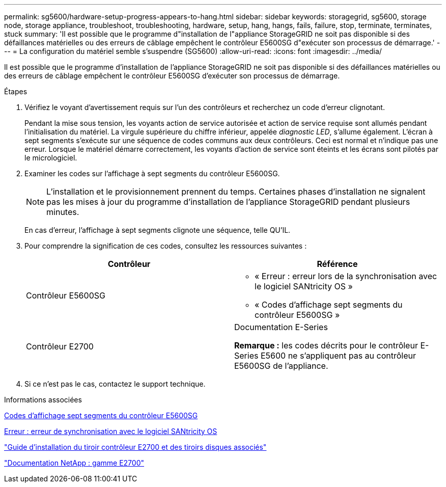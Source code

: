 ---
permalink: sg5600/hardware-setup-progress-appears-to-hang.html 
sidebar: sidebar 
keywords: storagegrid, sg5600, storage node, storage appliance, troubleshoot, troubleshooting, hardware, setup, hang, hangs, fails, failure, stop, terminate, terminates, stuck 
summary: 'Il est possible que le programme d"installation de l"appliance StorageGRID ne soit pas disponible si des défaillances matérielles ou des erreurs de câblage empêchent le contrôleur E5600SG d"exécuter son processus de démarrage.' 
---
= La configuration du matériel semble s'suspendre (SG5600)
:allow-uri-read: 
:icons: font
:imagesdir: ../media/


[role="lead"]
Il est possible que le programme d'installation de l'appliance StorageGRID ne soit pas disponible si des défaillances matérielles ou des erreurs de câblage empêchent le contrôleur E5600SG d'exécuter son processus de démarrage.

.Étapes
. Vérifiez le voyant d'avertissement requis sur l'un des contrôleurs et recherchez un code d'erreur clignotant.
+
Pendant la mise sous tension, les voyants action de service autorisée et action de service requise sont allumés pendant l'initialisation du matériel. La virgule supérieure du chiffre inférieur, appelée _diagnostic LED_, s'allume également. L'écran à sept segments s'exécute sur une séquence de codes communs aux deux contrôleurs. Ceci est normal et n'indique pas une erreur. Lorsque le matériel démarre correctement, les voyants d'action de service sont éteints et les écrans sont pilotés par le micrologiciel.

. Examiner les codes sur l'affichage à sept segments du contrôleur E5600SG.
+

NOTE: L'installation et le provisionnement prennent du temps. Certaines phases d'installation ne signalent pas les mises à jour du programme d'installation de l'appliance StorageGRID pendant plusieurs minutes.

+
En cas d'erreur, l'affichage à sept segments clignote une séquence, telle QU'IL.

. Pour comprendre la signification de ces codes, consultez les ressources suivantes :
+
|===
| Contrôleur | Référence 


 a| 
Contrôleur E5600SG
 a| 
** « Erreur : erreur lors de la synchronisation avec le logiciel SANtricity OS »
** « Codes d'affichage sept segments du contrôleur E5600SG »




 a| 
Contrôleur E2700
 a| 
Documentation E-Series

*Remarque :* les codes décrits pour le contrôleur E-Series E5600 ne s'appliquent pas au contrôleur E5600SG de l'appliance.

|===
. Si ce n'est pas le cas, contactez le support technique.


.Informations associées
xref:e5600sg-controller-seven-segment-display-codes.adoc[Codes d'affichage sept segments du contrôleur E5600SG]

xref:he-error-error-synchronizing-with-santricity-os-software.adoc[Erreur : erreur de synchronisation avec le logiciel SANtricity OS]

https://library.netapp.com/ecm/ecm_download_file/ECMLP2344477["Guide d'installation du tiroir contrôleur E2700 et des tiroirs disques associés"^]

http://mysupport.netapp.com/documentation/productlibrary/index.html?productID=61765["Documentation NetApp : gamme E2700"^]
